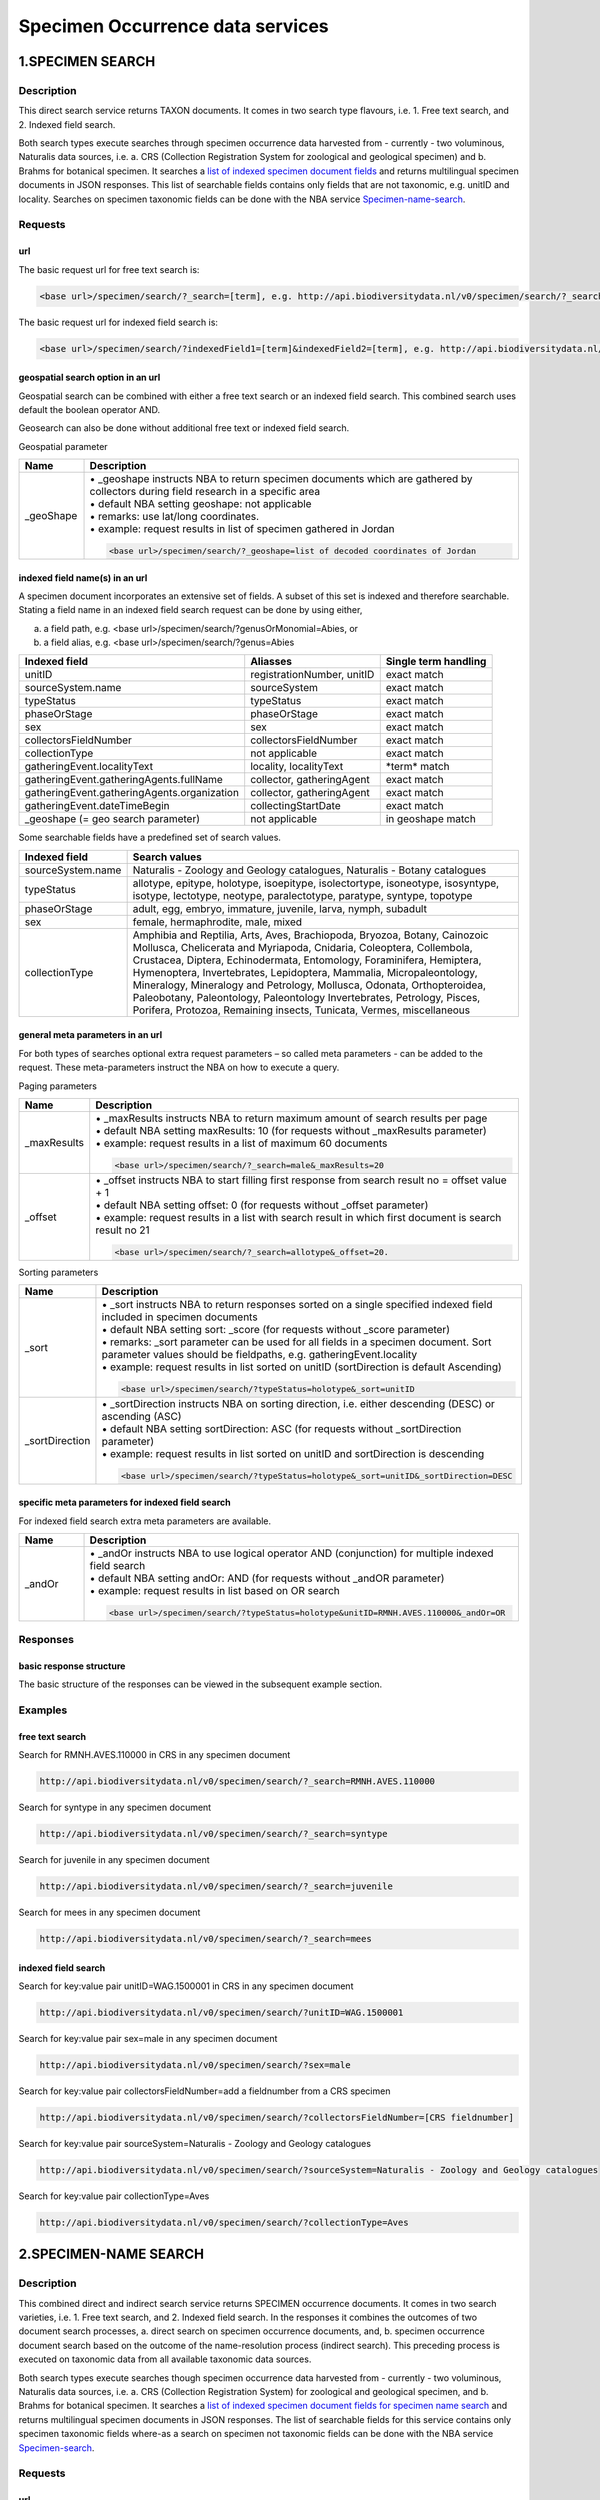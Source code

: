 ---------------------------------
Specimen Occurrence data services
---------------------------------

.. _Specimen-search:

1.SPECIMEN SEARCH
=================

Description
-----------
This direct search service returns TAXON documents. It comes in two search type flavours, i.e. 1. Free text search, and 2. Indexed field search. 
 
Both search types execute searches through specimen occurrence data harvested from - currently - two voluminous, Naturalis data sources, i.e. a. CRS (Collection Registration System for zoological and geological specimen) and b. Brahms for botanical specimen. It searches a `list of indexed specimen document fields`_ and returns multilingual specimen documents in JSON responses. This list of searchable fields contains only fields that are not taxonomic, e.g. unitID and locality. Searches on specimen taxonomic fields can be done with the NBA service Specimen-name-search_.

.. _specimen request section:

Requests
--------
url
```
The basic request url for free text search is:

.. code:: html
 
   <base url>/specimen/search/?_search=[term], e.g. http://api.biodiversitydata.nl/v0/specimen/search/?_search=male

The basic request url for indexed field search is:

.. code:: html
 
   <base url>/specimen/search/?indexedField1=[term]&indexedField2=[term], e.g. http://api.biodiversitydata.nl/v0/specimen/search/?typeStatus=holotype

geospatial search option in an url
``````````````````````````````````
Geospatial search can be combined with either a free text search or an indexed field search. This combined search uses default the boolean operator AND. 

Geosearch can also be done without additional free text or indexed field search.

Geospatial parameter

.. list-table:: 
   :widths: 15 100
   :header-rows: 1

   * - Name
     - Description
   * - _geoShape
     - | • _geoshape instructs NBA to return specimen documents which are  gathered by collectors during field research in a specific area
       | • default NBA setting geoshape: not applicable
       | • remarks: use lat/long coordinates.
       | • example: request results in list of specimen gathered in Jordan
                 
       .. code:: html
 
          <base url>/specimen/search/?_geoshape=list of decoded coordinates of Jordan

indexed field name(s) in an url
```````````````````````````````
A specimen document incorporates an extensive set of fields. A subset of this set is indexed and therefore searchable. Stating a field name in an indexed field search request can be done by using either,

a. a field path, e.g. <base url>/specimen/search/?genusOrMonomial=Abies, or
b. a field alias, e.g. <base url>/specimen/search/?genus=Abies

.. _list of indexed specimen document fields:

================================================= =================================================== ======================
Indexed field                                     Aliasses                                            Single term handling
================================================= =================================================== ======================
unitID                                            registrationNumber, unitID                          exact match
sourceSystem.name                                 sourceSystem		                                  exact match	
typeStatus                                        typeStatus                                          exact match
phaseOrStage                                      phaseOrStage                                        exact match
sex                                               sex                                                 exact match
collectorsFieldNumber                             collectorsFieldNumber                               exact match
collectionType                                    not applicable                                      exact match

gatheringEvent.localityText                       locality, localityText                              \*term*\  match
gatheringEvent.gatheringAgents.fullName           collector, gatheringAgent                           exact match
gatheringEvent.gatheringAgents.organization       collector, gatheringAgent                           exact match
gatheringEvent.dateTimeBegin                      collectingStartDate                                 exact match
_geoshape (= geo search parameter)                not applicable                                      in geoshape match
================================================= =================================================== ======================

Some searchable fields have a predefined set of search values.

================================================= ===========================================================================
Indexed field                                     Search values
================================================= =========================================================================== 
sourceSystem.name                                 Naturalis - Zoology and Geology catalogues, Naturalis - Botany catalogues
typeStatus                                        allotype, epitype, holotype, isoepitype, isolectortype, isoneotype,
                                                  isosyntype, isotype, lectotype, neotype, paralectotype, paratype, syntype,
                                                  topotype
phaseOrStage                                      adult, egg, embryo, immature, juvenile, larva, nymph, subadult
sex                                               female, hermaphrodite, male, mixed
collectionType                                    Amphibia and Reptilia, Arts, Aves, Brachiopoda, Bryozoa, Botany, 
                                                  Cainozoic Mollusca, Chelicerata and Myriapoda, Cnidaria, Coleoptera, 
                                                  Collembola, Crustacea, Diptera, Echinodermata, Entomology, Foraminifera, 
                                                  Hemiptera, Hymenoptera, Invertebrates, Lepidoptera, Mammalia, 
                                                  Micropaleontology, Mineralogy, Mineralogy and Petrology, Mollusca,	
                                                  Odonata, Orthopteroidea, Paleobotany, Paleontology, Paleontology 
                                                  Invertebrates, Petrology, Pisces, Porifera, Protozoa, Remaining insects,
                                                  Tunicata, Vermes, miscellaneous		
================================================= ===========================================================================

general meta parameters in an url
`````````````````````````````````
For both types of searches optional extra request parameters – so called meta parameters - can be added to the request. These meta-parameters instruct the NBA on how to execute a query.

Paging parameters

.. list-table:: 
   :widths: 15 100
   :header-rows: 1

   * - Name
     - Description
   * - _maxResults
     - | • _maxResults instructs NBA to return maximum amount of search results per page
       | • default NBA setting maxResults: 10 (for requests without _maxResults parameter)
       | • example: request results in a list of maximum 60 documents
        
       .. code:: html
               
          <base url>/specimen/search/?_search=male&_maxResults=20
   * - _offset
     - | • _offset instructs NBA to start filling first response from search result no = offset value + 1
       | • default NBA setting offset: 0 (for requests without _offset parameter)
       | • example: request results in a list with search result in which first document is search result no 21

       .. code:: html

          <base url>/specimen/search/?_search=allotype&_offset=20. 

Sorting parameters

.. list-table:: 
   :widths: 15 100
   :header-rows: 1

   * - Name
     - Description
   * - _sort
     - | • _sort instructs NBA to return responses sorted on a single specified indexed field included in specimen documents          
       | • default NBA setting sort: _score (for requests without _score parameter)
       | • remarks: _sort parameter can be used for all fields in a specimen document. Sort parameter values should be fieldpaths, e.g. gatheringEvent.locality
       | • example: request results in list sorted on unitID (sortDirection is default Ascending) 
                   
       .. code:: html

          <base url>/specimen/search/?typeStatus=holotype&_sort=unitID

   * - _sortDirection
     - | • _sortDirection instructs NBA on sorting direction, i.e. either descending (DESC) or ascending (ASC)
       | • default NBA setting sortDirection: ASC (for requests without _sortDirection parameter)
       | • example: request results in list sorted on unitID and sortDirection is descending

       .. code:: html

          <base url>/specimen/search/?typeStatus=holotype&_sort=unitID&_sortDirection=DESC

specific meta parameters for indexed field search
`````````````````````````````````````````````````
For indexed field search extra meta parameters are available.

.. list-table:: 
   :widths: 15 100
   :header-rows: 1

   * - Name
     - Description
   * - _andOr
     - | • _andOr instructs NBA to use logical operator AND (conjunction) for multiple indexed field search
       | • default NBA setting andOr: AND (for requests without _andOR parameter)
       | • example: request results in list based on OR search

       .. code:: html
                  
          <base url>/specimen/search/?typeStatus=holotype&unitID=RMNH.AVES.110000&_andOr=OR

.. _specimen response section:

Responses
---------
basic response structure
````````````````````````
The basic structure of the responses can be viewed in the subsequent example section. 

.. _specimen examples section:

Examples
--------

.. _free text specimen search examples section:

free text search
````````````````
Search for RMNH.AVES.110000 in CRS in any specimen document
  
.. code:: html
  
   http://api.biodiversitydata.nl/v0/specimen/search/?_search=RMNH.AVES.110000

Search for syntype in any specimen document

.. code:: html
  
   http://api.biodiversitydata.nl/v0/specimen/search/?_search=syntype

Search for juvenile in any specimen document

.. code:: html
  
   http://api.biodiversitydata.nl/v0/specimen/search/?_search=juvenile

Search for mees in any specimen document

.. code:: html
  
   http://api.biodiversitydata.nl/v0/specimen/search/?_search=mees

.. _indexed field specimen search examples section:

indexed field search
````````````````````
Search for key:value pair unitID=WAG.1500001 in CRS in any specimen document
   
.. code:: html
  
   http://api.biodiversitydata.nl/v0/specimen/search/?unitID=WAG.1500001

Search for key:value pair sex=male in any specimen document

.. code:: html
  
   http://api.biodiversitydata.nl/v0/specimen/search/?sex=male

Search for key:value pair collectorsFieldNumber=add a fieldnumber from a CRS specimen

.. code:: html
   
   http://api.biodiversitydata.nl/v0/specimen/search/?collectorsFieldNumber=[CRS fieldnumber]

Search for key:value pair sourceSystem=Naturalis - Zoology and Geology catalogues

.. code:: html
   
   http://api.biodiversitydata.nl/v0/specimen/search/?sourceSystem=Naturalis - Zoology and Geology catalogues

Search for key:value pair collectionType=Aves

.. code:: html
   
   http://api.biodiversitydata.nl/v0/specimen/search/?collectionType=Aves
   
.. _Specimen-name-search:

2.SPECIMEN-NAME SEARCH
======================

Description
-----------
This combined direct and indirect search service returns SPECIMEN occurrence documents. It comes in two search varieties, i.e. 1. Free text search, and 2. Indexed field search. In the responses it combines the outcomes of two document search processes, a. direct search on specimen occurrence documents, and, b. specimen occurrence document search based on the outcome of the name-resolution process (indirect search). This preceding process is executed on taxonomic data from all available taxonomic data sources.

Both search types execute searches though specimen occurrence data harvested from - currently - two voluminous, Naturalis data sources, i.e. a. CRS (Collection Registration System) for zoological and geological specimen, and b. Brahms for botanical specimen. It searches a `list of indexed specimen document fields for specimen name search`_ and returns multilingual specimen documents in JSON responses. The list of searchable fields for this service contains only specimen taxonomic fields where-as a search on specimen not taxonomic fields can be done with the NBA service Specimen-search_.

.. _specimen name request section:

Requests
--------
url
```
The basic request url for free text search is:

.. code:: html
  
   <base url>/specimen/name-search/?_search=[term], e.g. http://api.biodiversitydata.nl/v0/specimen/name-search/?_search=Larus

The basic request url for indexed field search is:

.. code:: html
  
   <base url>/specimen/name-search/?indexedField1=[term]&indexedField2, e.g. http://api.biodiversitydata.nl/v0/specimen/name-search/?typeStatus=holotype

geospatial search option in an url
``````````````````````````````````
Geospatial search can be combined with either a free text search or an indexed field search. This combined search uses default the boolean operator AND. 

Geosearch can also be done without additional free text or indexed field search.

Geospatial parameter

.. list-table:: 
   :widths: 15 100
   :header-rows: 1

   * - Name
     - Description
   * - _geoShape
     - | • _geoshape instructs NBA to return specimen documents which are  gathered by collectors during field research in a specific area
       | • default NBA setting geoshape: not applicable
       | • remarks: use lat/long coordinates.
       | • example: request results in list of specimen gathered in Jordan
                 
       .. code:: html
 
          <base url>/specimen/name-search/?_geoshape=decoded lat. and long coordinates of Jordan

indexed field name(s) in an url
```````````````````````````````
A specimen document incorporates an extensive set of fields. A subset of this set is indexed and therefore searchable. Stating a field name in an indexed field search request can be done by using either,

a. a field path, e.g. <base url>/specimen/name-search/?genusOrMonomial=Abies, or
b. a field alias, e.g. <base url>/specimen/name-search/?genus=Abies

.. _list of indexed specimen document fields for specimen name search:

===================================================== ============================================ =====================
Indexed field                                         Aliasses                                     Single term handling
===================================================== ============================================ =====================
defaultClassification.kingdom                         kingdom                                      exact match
defaultClassification.phylum                          phylum                                       exact match
defaultClassification.className                       class, className                             exact match
defaultClassification.order                           order                                        exact match
defaultClassification.family                          family                                       exact match
defaultClassification.genus                           genus, genusOrMonomial                       exact match
defaultClassification.subgenus                        subgenus                                     exact match
defaultClassification.specificEpithet                 species, speciesEpithet, specificEpithet     exact match
defaultClassification.infraspecificEpithet            infraspecificEpithet, subpspecies            exact match
gatheringEvent.gatheringAgents.fullName               collector, gatheringAgent                    exact match
gatheringEvent.dateTimeBegin                          collectingStartDate                          exact match
identifications.scientificName.genusOrMonomial        genus, genusOrMonomial                       exact match
identifications.scientificName.subgenus               subgenus                                     exact match
identifications.scientificName.specificEpithet        species, speciesEpithet, specificEpithet     exact match
identifications.scientificName.infraspecificEpithet   infraspecificEpithet, subpspecies            exact match
identifications.vernacularNames.name                  commonName, vernacularName                   \*term*\  match
systemClassification.name                             not applicable                               exact match
_geoshape (= geo search parameter)                    not applicable                               in geoshape match
===================================================== ============================================ =====================

Some searchable fields have a predefined set of search values.

================================================= ==================================================================
Indexed field                                     Search values
================================================= ==================================================================
defaultClassification.kingdom                     Animalia, Archea, Bacteria, Chromista, Fungi, Plantae, Protozoa, 
                                                  Viruses          
================================================= ==================================================================

.. _process:

additional integrated search capabilities
`````````````````````````````````````````
Name resolution is a search process on taxonomic data from the available taxonomic data sources. This process carries out a Taxon search of the indexed field type. The basic request url is:

.. code:: html

   <basic url>/taxon/search/?vernacularNames.name=[terms out specimen name search, either simple or indexed field search].

The full scientific names of the taxon documents in the responses are input for an additional search on specimen documents.

general meta parameters
```````````````````````
For both free text and indexed field search requests optional extra request parameters – so called meta parameters - can be added. These parameters instruct the NBA on how to execute a query.

Paging parameters

.. list-table:: 
   :widths: 15 100
   :header-rows: 1

   * - Name
     - Description
   * - _maxResults
     - | • _maxResults instructs NBA to retrn maximum amount of search results per page
       | • default NBA setting maxResults: 10 (for requests without _maxResults parameter)
       | • example: request results in list of maximum 50 documents included.

       .. code:: html                 

          <base url>/specimen/name-search/?_search=bloem&_maxResults=50
   * - _offset
     - | • _offset instructs NBA to start filling first response from search result no = offset value + 1
       | • default NBA setting offset: 0 (for requests without _offset parameter)
       | • example: request results in list in which first document is search result no 21. 
                
       .. code:: html

          <base url>/specimen/name-search/?_search=paardenbloem&_offset=20

Sorting parameters

.. list-table:: 
   :widths: 15 100
   :header-rows: 1

   * - Name
     - Description
   * - _sort
     - | • _sort instructs NBA to return responses sorted on a single specified indexed field included in Specimen documents          
       | • default NBA setting sort: _score (for requests without _score parameter)
       | • remarks: _sort parameter can be used for all fields in a specimen document. Sort parameter values should be fieldpaths
       | • example: request results in list sorted on genus

       .. code:: html

          <base url>/specimen/name-search/?genus=Larus&_sort=identifications.scientificName.genusOrMonomial.

   * - _sortDirection
     - | • _sortDirection instructs NBA on sorting direction, i.e. either descending (DESC) or ascending (ASC)
       | • default NBA setting sortDirection: ASC (for requests without _sortDirection parameter)
       | • example: request results in list sorted on genus and with sort direction descending. 

       .. code:: html

          <base url>/specimen/name-search/?genus=Larus&_sort=..&_sortDirection=DESC

specific meta parameters for indexed field search
`````````````````````````````````````````````````
For indexed fields search specific search meta parameters are available.

.. list-table:: 
   :widths: 15 100
   :header-rows: 1

   * - Name
     - Description
   * - _andOr
     - | • _andOr instructs NBA to use logical operator AND (conjunction) for multiple indexed field search
       | • default NBA setting andOr: AND (for requests without _andOR parameter)
       | • example: request results in list based on OR search

       .. code:: html

          <base url>/specimen/name-search/?genus=Abies&species=alba&_andOr=OR

.. _specimen name response section:

Responses
---------
basic response structure
````````````````````````
The basic structure of the responses can be viewed in the subsequent example section. 

.. _specimen name examples section:

Examples
--------

.. _free text specimen name search examples section:

free text search
````````````````
Search with name resolution for Melicertus kerathurus in any specimen document
 
.. code:: html

   http://api.biodiversitydata.nl/v0/specimen/name-search/?_search=Melicertus kerathurus

Search with name resolution for koolmees in any specimen document
  
.. code:: html

   http://api.biodiversitydata.nl/v0/specimen/name-search/?_search=koolmees

Search with name resolution for vroedmeesterpad in any specimen document

.. code:: html

   http://api.biodiversitydata.nl/v0/specimen/name-search/?_search=vroedmeesterpad

Search with name resolution for mees in any specimen document

.. code:: html

   http://api.biodiversitydata.nl/v0/specimen/name-search/?_search=mees

Search with name resolution for paardenbloem in any specimen document
   
.. code:: html

   http://api.biodiversitydata.nl/v0/specimen/name-search/?_search=paardenbloem

Search with name resolution for Parus major in any specimen document

.. code:: html

   http://api.biodiversitydata.nl/v0/specimen/name-search/?_search=Parus major

.. _indexed field specimen name search examples section:

indexed field search
````````````````````
Search with name resolution for key:value pairs order=Decapoda, family=Dynomenidae and genus=Dynomene in any specimen document

.. code:: html 

   http://api.biodiversitydata.nl/v0/specimen/name-search/?order=Decapoda&family=Dynomenidae&genus=Dynomene

Search with name resolution for key:value pair vernacularName=koolmees in any specimen document
  
.. code:: html

   http://api.biodiversitydata.nl/v0/specimen/name-search/?vernacularName=koolmees

Search with name resolution for key:value pair vernacularName=paardenbloem in any specimen document
   
.. code:: html

   http://api.biodiversitydata.nl/v0/specimen/name-search/?vernacularName=paardenbloem

Search with name resolution for key:value pair vernacularName=bloem in any specimen document

.. code:: html

   http://api.biodiversitydata.nl/v0/specimen/name-search/?vernacularName=bloem

.. _Specimen-collection-download:

3.SPECIMEN COLLECTION SEARCH
============================

Description
-----------
This direct search service returns a DwCA file containing all available SPECIMEN occurrences of a specific Naturalis Collection, Currently this service serves a DwCA file for each member of this group of Naturalis collections. The collections are categorized by the science domain for which they were gathered: animal science or Zoology, plant science or Botany and earth science or Geology. 

The creation of DwCA files is done batchwise once a month. 

.. _list of Naturalis collections:

.. list-table:: 
   :widths: 150 150 150
   :header-rows: 1

   * - Botany
     - Geology
     - Zoology
   * - botany
     - cainozoic_mollusca
     - amphibia_and_reptilia
   * - 
     - micropaleontology
     - aves
   * - 
     - paleontology_invertebrates
     - cnidaria
   * - 
     - 
     - chelicerata_and_myriapoda
   * - 
     - 
     - collembola
   * - 
     - 
     - coleoptera
   * - 
     - 
     - crustacea
   * - 
     - 
     - diptera
   * - 
     - 
     - hymenoptera
   * - 
     - 
     - lepidoptera
   * - 
     - 
     - mammalia
   * - 
     - 
     - mollusca
   * - 
     - 
     - porifera
     
.. _specimen collection request section:

Requests
--------
url
```
The basic request url for specimen collection search is:

.. code:: html
 
   <base url>/specimen/search/dwca/?collection=[collection name], e.g. http:/api.biodiversitydata.nl/v0/specimen/search/dwca/?collection=mammalia

.. _specimen collection response section:

Responses
---------
basic response structure
````````````````````````
All DwCA zip files have a similar internal file structure and comply to multiple data standards.  

DwCA zip file features

.. list-table:: 
   :widths: 30 70 70
   :header-rows: 1

   * - Internal file
     - Description
     - Compliancy
   * - occurrence.txt file
     - | • Core data file with specimen occurrence data
       | • Required file in zip file
       | • csv text file, tab delimiter, use of stable identifier = occurrence id (= sourceSystem.Id) per row
     - | Occurrence file complies to
       | • Mandatory DwC terms standard as stated in the `Annex of this GBIF guideline`_
       | • `DwC terms guideliness`_
   * - eml.xml file
     - | • EML profile
       | • Required file in zip file
     - | EML profile complies to 
       | • `GBIF metadata profile`_. 
       | • Minimum set of five mandatory elements as mentiond in the appendix of this `GBIF guideline`_. 
   * - meta.xml file
     - | • Descriptor metafile
       | • Required file in zip file
     - | Descriptor metafile complies to
       | • `GBIF reference guide to the XML descriptor file`_ 
       | • `DwC text guideliness`_ 
   * - extension file
     - | • Extension files are *not* included in this DwCA zip file
       | • Optional file in zip file
     -     

.. _GBIF reference guide to the XML descriptor file: http://www.gbif.org/resource/80639

.. _Annex of this GBIF guideline: http://www.gbif.org/resource/80636

.. _GBIF metadata profile: http://rs.gbif.org/schema/eml-gbif-profile/1.0.2/eml-gbif-profile.xsd

.. _GBIF guideline: http://www.gbif.org/resource/80641

.. _DwC text guideliness: http://rs.tdwg.org/dwc/terms/guides/text/index.htm

.. _DwC terms guideliness: http://rs.tdwg.org/dwc/terms/

Naturalis has validated the DwCA files by the use of the GBIF tool `DwCA Validator`_.

.. _DwCA Validator: http://tools.gbif.org/dwca-validator/

occurrence.txt file
```````````````````
All collections have a similar occurrence.txt file structure, i.e. similar list of fields. Because each science domain has a (slightly) different preference for relevant DwC occurrence values, Naturalis tries to populate DwC fields in occurrence.txt files as mentioned in the list below. 

.. warning:: ..tries to populate, because the data sources do not always supply sufficient data!

.. list-table:: 
   :widths: 70 50 50 50
   :header-rows: 1

   * - DwC term in occurrence.txt
     - Botany collection
     - Geology collection
     - Zoology collection
   * - basisOfRecord
     - Yes
     - Yes
     - Yes
   * - catalogNumber
     - Yes
     - Yes
     - Yes
   * - className
     - Yes
     - No
     - Yes
   * - collectionCode
     - Yes
     - Yes
     - Yes
   * - continent
     - Yes
     - Yes
     - Yes
   * - country
     - Yes
     - Yes
     - Yes
   * - dateIdentified
     - Yes
     - Yes
     - Yes
   * - decimalLatitude
     - Yes
     - Yes
     - Yes
   * - decimalLongitude
     - Yes
     - Yes
     - Yes
   * - eventDate
     - Yes
     - Yes
     - Yes
   * - family
     - Yes
     - No
     - No
   * - genus
     - Yes
     - Yes
     - Yes
   * - geodeticDatum
     - No
     - Yes
     - Yes
   * - habitat
     - Yes
     - Yes
     - Yes
   * - higherClassification
     - Yes
     - No
     - No
   * - identifiedBy
     - Yes
     - Yes
     - Yes
   * - individualCount
     - No
     - Yes
     - Yes
   * - informationWithHeld
     - Yes
     - Yes
     - Yes
   * - infraspecificEpithet
     - Yes
     - Yes
     - Yes
   * - island
     - No
     - No
     - No
   * - institutionCode
     - Yes
     - Yes
     - Yes
   * - kingdom
     - Yes
     - Yes
     - Yes
   * - lifeStage
     - No
     - Yes
     - Yes
   * - locality
     - Yes
     - Yes
     - Yes
   * - maximumElevationInMeters
     - Yes
     - No
     - No
   * - minimumElevationInMeters
     - Yes
     - No
     - No
   * - nomenClaturalCode
     - Yes
     - Yes
     - Yes
   * - occurrenceID
     - Yes
     - Yes
     - Yes
   * - order
     - Yes
     - No
     - No
   * - phylum
     - Yes
     - No
     - No
   * - preparations
     - No
     - Yes
     - Yes
   * - recordedBy
     - Yes
     - Yes
     - Yes
   * - scientificName
     - Yes
     - Yes
     - Yes
   * - scientificNameAuthorship
     - Yes
     - Yes
     - Yes
   * - sex
     - Yes
     - Yes
     - Yes
   * - specificEpithet
     - Yes
     - Yes
     - Yes
   * - stateProvince
     - Yes
     - Yes
     - Yes
   * - subgenus
     - Yes
     - Yes
     - Yes
   * - taxonRank
     - Yes
     - No
     - No
   * - taxonRemarks
     - Yes
     - No
     - No
   * - typeStatus
     - Yes
     - Yes
     - Yes
   * - verbatimCoordinates
     - Yes
     - Yes
     - Yes
   * - verbatimDepth
     - No
     - Yes
     - Yes
   * - verbatimElevation
     - Yes
     - Yes
     - Yes
   * - verbatimEventDate
     - Yes
     - Yes
     - Yes
   * - verbatimTaxonRank
     - Yes
     - Yes
     - Yes

Details on the DwC terms used can be found in the `BIS TDWG official DwC terms list`_.

.. _BIS TDWG official DwC terms list: http://tdwg.github.io/dwc/terms/

.. _specimen collection examples section:

Examples
--------

Download all available specimen occurrences in Naturalis Mammalia collection (part of Zoology science domain)
  
.. code:: html
  
   http://api.biodiversitydata.nl/v0/specimen/search/dwca/?collection=mammalia

Download all available specimen occurrences in Naturalis Botany collection (Botany domain as a whole)

.. code:: html
  
   http://api.biodiversitydata.nl/v0/specimen/search/dwca/?collection=botany

Download all available specimen occurrences in Naturalis Cainozoic mollusca collection (part of Geology domain)

.. code:: html
  
   http://api.biodiversitydata.nl/v0/specimen/search/dwca/?collection=cainozoic_mollusca
